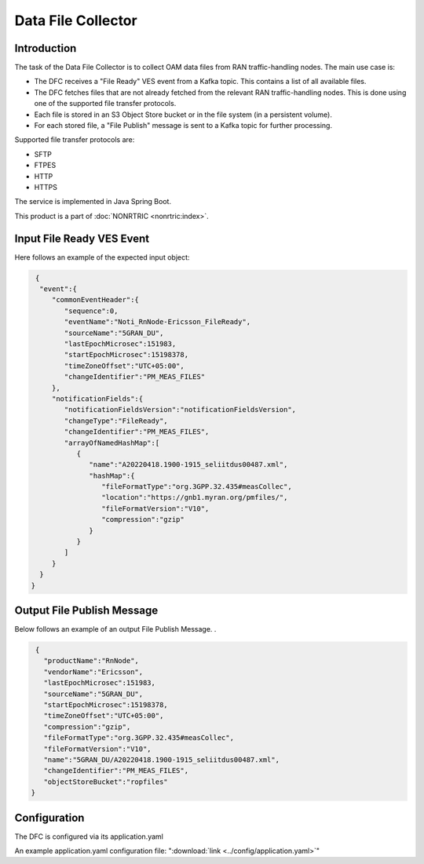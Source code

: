 .. This work is licensed under a Creative Commons Attribution 4.0 International License.
.. SPDX-License-Identifier: CC-BY-4.0
.. Copyright (C) 2023 Nordix


Data File Collector
~~~~~~~~~~~~~~~~~~~

************
Introduction
************

The task of the Data File Collector is to collect OAM data files from RAN traffic-handling nodes.
The main use case is:

* The DFC receives a "File Ready" VES event from a Kafka topic. This contains a list of all available files.
* The DFC fetches files that are not already fetched from the relevant RAN traffic-handling nodes. This is done using one of the supported file transfer protocols.
* Each file is stored in an S3 Object Store bucket or in the file system (in a persistent volume).
* For each stored file, a "File Publish" message is sent to a Kafka topic for further processing.

Supported file transfer protocols are:

* SFTP
* FTPES
* HTTP
* HTTPS


The service is implemented in Java Spring Boot.

.. image:: ./Architecture.png
   :width: 1000pt

This product is a part of :doc:`NONRTRIC <nonrtric:index>`.

**************************
Input File Ready VES Event
**************************

Here follows an example of the expected input object:

.. code-block:: javascript

  {
   "event":{
      "commonEventHeader":{
         "sequence":0,
         "eventName":"Noti_RnNode-Ericsson_FileReady",
         "sourceName":"5GRAN_DU",
         "lastEpochMicrosec":151983,
         "startEpochMicrosec":15198378,
         "timeZoneOffset":"UTC+05:00",
         "changeIdentifier":"PM_MEAS_FILES"
      },
      "notificationFields":{
         "notificationFieldsVersion":"notificationFieldsVersion",
         "changeType":"FileReady",
         "changeIdentifier":"PM_MEAS_FILES",
         "arrayOfNamedHashMap":[
            {
               "name":"A20220418.1900-1915_seliitdus00487.xml",
               "hashMap":{
                  "fileFormatType":"org.3GPP.32.435#measCollec",
                  "location":"https://gnb1.myran.org/pmfiles/",
                  "fileFormatVersion":"V10",
                  "compression":"gzip"
               }
            }
         ]
      }
   }
 }


***************************
Output File Publish Message
***************************


Below follows an example of an output File Publish Message. .

.. code-block:: javascript

   {
     "productName":"RnNode",
     "vendorName":"Ericsson",
     "lastEpochMicrosec":151983,
     "sourceName":"5GRAN_DU",
     "startEpochMicrosec":15198378,
     "timeZoneOffset":"UTC+05:00",
     "compression":"gzip",
     "fileFormatType":"org.3GPP.32.435#measCollec",
     "fileFormatVersion":"V10",
     "name":"5GRAN_DU/A20220418.1900-1915_seliitdus00487.xml",
     "changeIdentifier":"PM_MEAS_FILES",
     "objectStoreBucket":"ropfiles"
  }


*************
Configuration
*************

The DFC is configured via its application.yaml


An example application.yaml configuration file: ":download:`link <../config/application.yaml>`"




